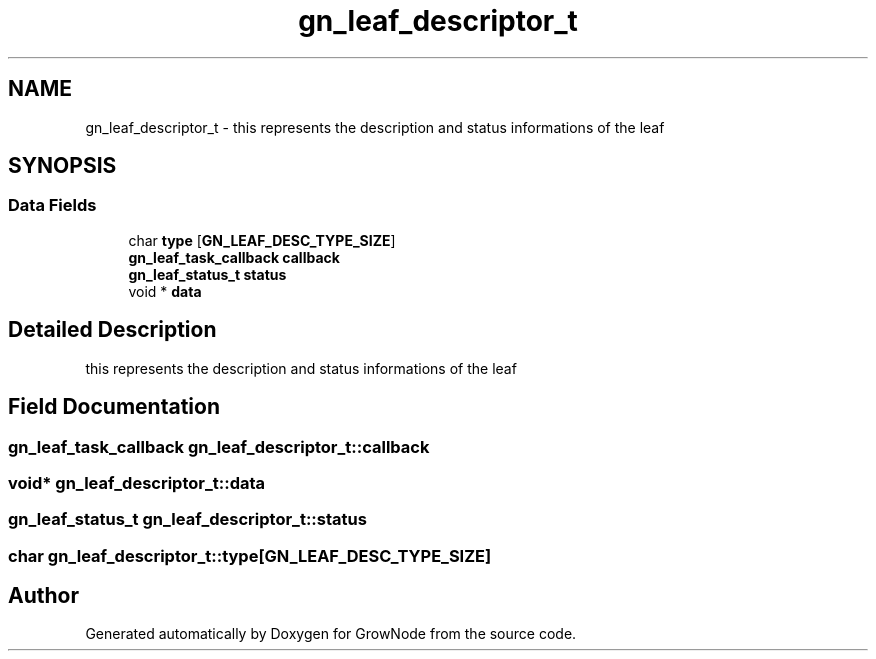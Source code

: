 .TH "gn_leaf_descriptor_t" 3 "Thu Dec 30 2021" "GrowNode" \" -*- nroff -*-
.ad l
.nh
.SH NAME
gn_leaf_descriptor_t \- this represents the description and status informations of the leaf  

.SH SYNOPSIS
.br
.PP
.SS "Data Fields"

.in +1c
.ti -1c
.RI "char \fBtype\fP [\fBGN_LEAF_DESC_TYPE_SIZE\fP]"
.br
.ti -1c
.RI "\fBgn_leaf_task_callback\fP \fBcallback\fP"
.br
.ti -1c
.RI "\fBgn_leaf_status_t\fP \fBstatus\fP"
.br
.ti -1c
.RI "void * \fBdata\fP"
.br
.in -1c
.SH "Detailed Description"
.PP 
this represents the description and status informations of the leaf 
.SH "Field Documentation"
.PP 
.SS "\fBgn_leaf_task_callback\fP gn_leaf_descriptor_t::callback"

.SS "void* gn_leaf_descriptor_t::data"

.SS "\fBgn_leaf_status_t\fP gn_leaf_descriptor_t::status"

.SS "char gn_leaf_descriptor_t::type[\fBGN_LEAF_DESC_TYPE_SIZE\fP]"


.SH "Author"
.PP 
Generated automatically by Doxygen for GrowNode from the source code\&.
